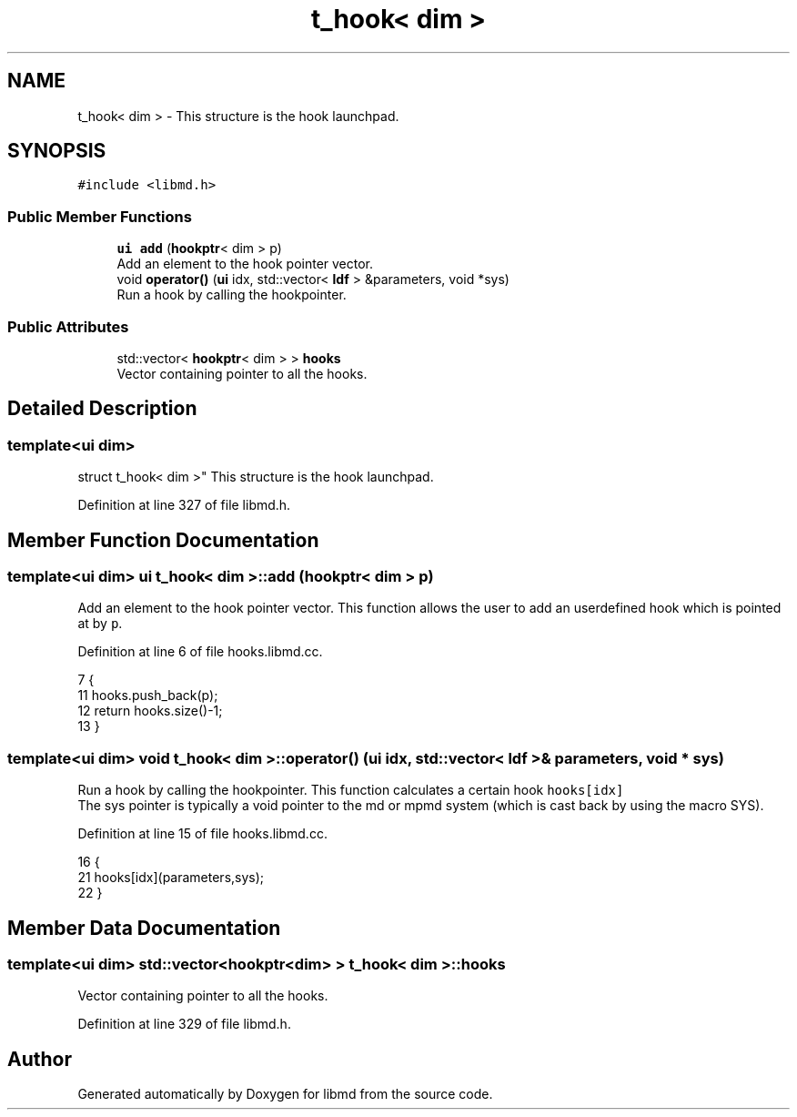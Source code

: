 .TH "t_hook< dim >" 3 "Tue Sep 29 2020" "Version -0." "libmd" \" -*- nroff -*-
.ad l
.nh
.SH NAME
t_hook< dim > \- This structure is the hook launchpad\&.  

.SH SYNOPSIS
.br
.PP
.PP
\fC#include <libmd\&.h>\fP
.SS "Public Member Functions"

.in +1c
.ti -1c
.RI "\fBui\fP \fBadd\fP (\fBhookptr\fP< dim > p)"
.br
.RI "Add an element to the hook pointer vector\&. "
.ti -1c
.RI "void \fBoperator()\fP (\fBui\fP idx, std::vector< \fBldf\fP > &parameters, void *sys)"
.br
.RI "Run a hook by calling the hookpointer\&. "
.in -1c
.SS "Public Attributes"

.in +1c
.ti -1c
.RI "std::vector< \fBhookptr\fP< dim > > \fBhooks\fP"
.br
.RI "Vector containing pointer to all the hooks\&. "
.in -1c
.SH "Detailed Description"
.PP 

.SS "template<ui dim>
.br
struct t_hook< dim >"
This structure is the hook launchpad\&. 
.PP
Definition at line 327 of file libmd\&.h\&.
.SH "Member Function Documentation"
.PP 
.SS "template<ui dim> \fBui\fP \fBt_hook\fP< dim >::add (\fBhookptr\fP< dim > p)"

.PP
Add an element to the hook pointer vector\&. This function allows the user to add an userdefined hook which is pointed at by \fCp\fP\&.
.PP
Definition at line 6 of file hooks\&.libmd\&.cc\&.
.PP
.nf
7 {
11     hooks\&.push_back(p);
12     return hooks\&.size()-1;
13 }
.fi
.SS "template<ui dim> void \fBt_hook\fP< dim >::operator() (\fBui\fP idx, std::vector< \fBldf\fP > & parameters, void * sys)"

.PP
Run a hook by calling the hookpointer\&. This function calculates a certain hook \fChooks[idx]\fP 
.br
 The sys pointer is typically a void pointer to the md or mpmd system (which is cast back by using the macro SYS)\&.
.PP
Definition at line 15 of file hooks\&.libmd\&.cc\&.
.PP
.nf
16 {
21     hooks[idx](parameters,sys);
22 }
.fi
.SH "Member Data Documentation"
.PP 
.SS "template<ui dim> std::vector<\fBhookptr\fP<dim> > \fBt_hook\fP< dim >::hooks"

.PP
Vector containing pointer to all the hooks\&. 
.PP
Definition at line 329 of file libmd\&.h\&.

.SH "Author"
.PP 
Generated automatically by Doxygen for libmd from the source code\&.
